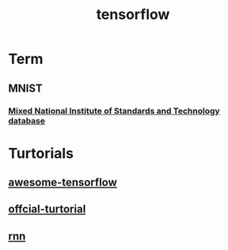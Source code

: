 #+TITLE: tensorflow
#+HTML_HEAD: <link rel="stylesheet" href="http://markwh1te.github.io/org.css" type="text/css" >

* Term
** MNIST
*** [[https://en.wikipedia.org/wiki/MNIST_database][Mixed National Institute of Standards and Technology database]]
   
* Turtorials
** [[https://github.com/jtoy/awesome-tensorflow][awesome-tensorflow]]
** [[https://www.tensorflow.org/versions/r0.7/tutorials/index.html][offcial-turtorial]]
** [[http://colah.github.io/posts/2015-08-Understanding-LSTMs/][rnn]]

